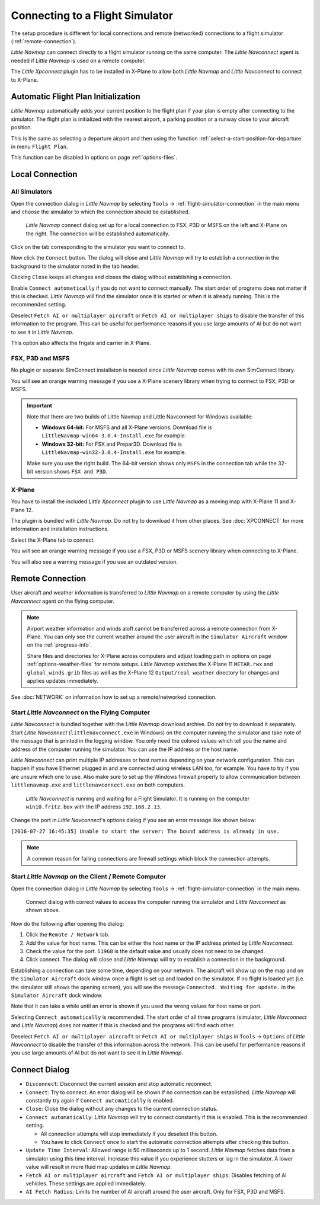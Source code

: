 |Flight Simulator Connection| Connecting to a Flight Simulator
--------------------------------------------------------------

The setup procedure is different for local connections and remote
(networked) connections to a flight simulator (:ref:`remote-connection`).

*Little Navmap* can connect directly to a flight simulator running on the
same computer. The *Little Navconnect* agent is needed if *Little
Navmap* is used on a remote computer.

The *Little Xpconnect* plugin has to be installed in X-Plane to allow both *Little Navmap* and
*Little Navconnect* to connect to X-Plane.

.. _connect-add-to-plan:

Automatic Flight Plan Initialization
~~~~~~~~~~~~~~~~~~~~~~~~~~~~~~~~~~~~~~~~~

*Little Navmap* automatically adds your current position to the flight plan if your plan is empty
after connecting to the simulator. The flight plan is initialized with the nearest airport,
a parking position or a runway close to your aircraft position.

This is the same as selecting a departure airport and then using the function
:ref:`select-a-start-position-for-departure` in menu ``Flight Plan``.

This function can be disabled in options on page :ref:`options-files`.

Local Connection
~~~~~~~~~~~~~~~~

All Simulators
^^^^^^^^^^^^^^

Open the connection dialog in *Little Navmap* by selecting ``Tools`` ->
:ref:`flight-simulator-connection` in the main menu and choose the
simulator to which the connection should be established.

.. figure:: ../images/connectlocal.jpg

  *Little Navmap* connect dialog set up for a local
  connection to FSX, P3D or MSFS on the left and X-Plane on the right.
  The connection will be established automatically.

Click on the tab corresponding to the simulator you want to connect to.

Now click the ``Connect`` button. The dialog will close and *Little Navmap* will
try to establish a connection in the background to the simulator
noted in the tab header.

Clicking ``Close`` keeps all changes and closes the dialog without
establishing a connection.

Enable ``Connect automatically`` if you do not want to connect manually.
The start order of programs does not matter if this is checked.
*Little Navmap* will find the simulator once it is started or when it is
already running. This is the recommended setting.

Deselect ``Fetch AI or multiplayer aircraft`` or
``Fetch AI or multiplayer ships`` to disable the transfer of this
information to the program. This can be useful for performance reasons
if you use large amounts of AI but do not want to see it in *Little
Navmap*.

This option also affects the frigate and carrier in X-Plane.

FSX, P3D and MSFS
^^^^^^^^^^^^^^^^^^^^^^^^^^^
.. role:: warning-style

No plugin or separate SimConnect installaton is needed since *Little Navmap* comes with its own SimConnect library.

You will see an :warning-style:`orange warning message` if you use a X-Plane scenery library when trying to connect to FSX, P3D or MSFS.

.. important::

  Note that there are two builds of Little Navmap and Little Navconnect for Windows available:

  -  **Windows 64-bit:** For MSFS and all X-Plane versions. Download file is ``LittleNavmap-win64-3.0.4-Install.exe`` for example.
  -  **Windows 32-bit:** For FSX and Prepar3D. Download file is ``LittleNavmap-win32-3.0.4-Install.exe`` for example.

  Make sure you use the right build. The 64-bit version shows only ``MSFS`` in the connection tab while the 32-bit version shows ``FSX and P3D``.

X-Plane
^^^^^^^

You have to install the included *Little Xpconnect* plugin to use
*Little Navmap* as a moving map with X-Plane 11 and X-Plane 12.

The plugin is bundled with *Little Navmap*. Do not try to download it from other places.
See :doc:`XPCONNECT` for more information and installation instructions.

Select the X-Plane tab to connect.

You will see an :warning-style:`orange warning message` if you use a FSX, P3D or MSFS scenery library when connecting to X-Plane.

You will also see a warning message if you use an outdated version.

.. _remote-connection:

Remote Connection
~~~~~~~~~~~~~~~~~

User aircraft and weather information is transferred to *Little Navmap*
on a remote computer by using the *Little Navconnect* agent on the
flying computer.

.. note::

  Airport weather information and winds aloft cannot be transferred across a remote
  connection from X-Plane. You can only see the current weather around the user aircraft in
  the ``Simulator Aircraft`` window on the :ref:`progress-info`.

  Share files and directories for X-Plane across computers and adjust loading
  path in options on page :ref:`options-weather-files` for remote setups.
  *Little Navmap* watches the X-Plane 11 ``METAR.rwx`` and ``global_winds.grib``
  files as well as the X-Plane 12 ``Output/real weather`` directory for changes and
  applies updates immediately.

See :doc:`NETWORK` on information how to set up a remote/networked connection.

.. _connect-start-navconnect:

Start *Little Navconnect* on the Flying Computer
^^^^^^^^^^^^^^^^^^^^^^^^^^^^^^^^^^^^^^^^^^^^^^^^

*Little Navconnect* is bundled together with the *Little Navmap*
download archive. Do not try to download it separately. Start *Little Navconnect* (``littlenavconnect.exe`` in Windows)
on the computer running the simulator and take note of the message that
is printed in the logging window. You only need the colored values which
tell you the name and address of the computer running the simulator. You
can use the IP address or the host name.

*Little Navconnect* can print multiple IP addresses or host names
depending on your network configuration. This can happen if you have
Ethernet plugged in and are connected using wireless LAN too, for
example. You have to try if you are unsure which one to use. Also make
sure to set up the Windows firewall properly to allow communication
between ``littlenavmap.exe`` and ``littlenavconnect.exe`` on both
computers.

.. figure:: ../images/littlenavconnect.jpg

  *Little Navconnect* is
  running and waiting for a Flight Simulator. It is running on the
  computer ``win10.fritz.box`` with the IP address ``192.168.2.13``.

Change the port in *Little Navconnect*'s options dialog if you see
an error message like shown below:

``[2016-07-27 16:45:35] Unable to start the server: The bound address is already in use.``

.. note::

  A common reason for failing connections are firewall settings which block the connection attempts.

.. _connect-start-navmap:

Start *Little Navmap* on the Client / Remote Computer
^^^^^^^^^^^^^^^^^^^^^^^^^^^^^^^^^^^^^^^^^^^^^^^^^^^^^^^^^

Open the connection dialog in *Little Navmap* by selecting ``Tools`` ->
:ref:`flight-simulator-connection` in the main menu.

.. figure:: ../images/connect.jpg

  Connect dialog with correct values to access the
  computer running the simulator and *Little Navconnect* as shown above.

Now do the following after opening the dialog:

#. Click the ``Remote / Network`` tab.
#. Add the value for host name. This can be either the host name or the IP address printed by *Little Navconnect*.
#. Check the value for the port. ``51968`` is the default value and usually does not need to be changed.
#. Click connect. The dialog will close and *Little Navmap* will try to establish a connection in the background.

Establishing a connection can take some time, depending on your network.
The aircraft will show up on the map and on the ``Simulator Aircraft``
dock window once a flight is set up and loaded on the simulator. If no
flight is loaded yet (i.e. the simulator still shows the opening
screen), you will see the message ``Connected. Waiting for update.`` in
the ``Simulator Aircraft`` dock window.

Note that it can take a while until an error is shown if you used the
wrong values for host name or port.

Selecting ``Connect automatically`` is recommended. The start order of
all three programs (simulator, *Little Navconnect* and *Little Navmap*)
does not matter if this is checked and the programs will find each
other.

Deselect ``Fetch AI or multiplayer aircraft`` or
``Fetch AI or multiplayer ships`` in ``Tools`` -> ``Options`` of *Little
Navconnect* to disable the transfer of this information across the
network. This can be useful for performance reasons if you use large
amounts of AI but do not want to see it in *Little Navmap*.

.. _connect-options:

Connect Dialog
~~~~~~~~~~~~~~~~~~~~~~

- ``Disconnect``: Disconnect the current session and stop automatic reconnect.
- ``Connect``: Try to connect. An error dialog will be shown if no connection can be established. *Little Navmap* will constantly try
  again if ``Connect automatically`` is enabled.
- ``Close``: Close the dialog without any changes to the current connection status.
- ``Connect automatically``: *Little Navmap* will try to connect constantly if this is enabled. This is the recommended setting.

  - All connection attempts will stop immediately if you deselect this button.
  - You have to click ``Connect`` once to start the automatic connection attempts after checking this button.

- ``Update Time Interval``: Allowed range is 50 milliseconds up to 1 second. *Little Navmap* fetches data from a simulator using this time
  interval. Increase this value if you experience stutters or lag in the simulator. A lower value will result in more fluid map updates in
  *Little Navmap*.
- ``Fetch AI or multiplayer aircraft`` and ``Fetch AI or multiplayer ships``: Disables fetching of AI vehicles.
  These settings are applied immediately.
- ``AI Fetch Radius``: Limits the number of AI aircraft around the user aircraft. Only for FSX, P3D and MSFS.

.. |Flight Simulator Connection| image:: ../images/icon_network.png

